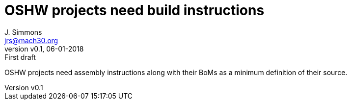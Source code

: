= OSHW projects need build instructions
J. Simmons <jrs@mach30.org>
:revnumber: v0.1
:revdate: 06-01-2018
:revremark: First draft

OSHW projects need assembly instructions along with their BoMs as a minimum definition of their source.
